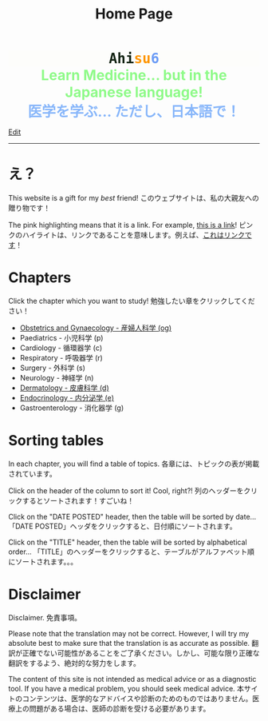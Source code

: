 #+TITLE: Home Page
#+OPTIONS: toc:nil

#+BEGIN_EXPORT html
<div style="font-family: monospace; background-color: #FDFDFB; font-weight: bolder; font-size: 2em; text-align: center;">
<span style="color: #152515;">Ahi</span><span style="color: #FF9600;">su</span><span style="color: #6c9cf6;">6</span>
</div>
<div style="color: #8ffa89; background-color: transparent; font-weight: bolder; font-size: 2em; text-align: center;">Learn Medicine... but in the Japanese language!</div>
<div style="color: #89b7fa; background-color: transparent; font-weight: bold; font-size: 2em; text-align: center;">医学を学ぶ... ただし、日本語で！</div>
#+END_EXPORT

[[https://github.com/ahisu6/ahisu6.github.io/edit/main/src/index.org][Edit]]

-----

* え？
:PROPERTIES:
:CUSTOM_ID: eh
:END:
This website is a gift for my /best/ friend! @@html:<span class="jp">このウェブサイトは、私の大親友への贈り物です！</span>@@

The pink highlighting means that it is a link. For example, [[https://www.youtube.com/embed/aRCVKqBPsFU][this is a link]]! @@html:<span class="jp">ピンクのハイライトは、リンクであることを意味します。例えば、<a href="https://www.youtube.com/embed/aRCVKqBPsFU">これはリンクです</a>！</span>@@

* Chapters
:PROPERTIES:
:CUSTOM_ID: toc
:END:

Click the chapter which you want to study! @@html:<span class="jp">勉強したい章をクリックしてください！</span>@@

- [[file:./og/index.org][Obstetrics and Gynaecology - 産婦人科学 (og)]]
- Paediatrics - 小児科学 (p)
- Cardiology - 循環器学 (c)
- Respiratory - 呼吸器学 (r)
- Surgery - 外科学 (s)
- Neurology - 神経学 (n)
- [[file:./d/index.org][Dermatology - 皮膚科学 (d)]]
- [[file:./e/index.org][Endocrinology - 内分泌学 (e)]]
- Gastroenterology - 消化器学 (g)

* Sorting tables
:PROPERTIES:
:CUSTOM_ID: orgdcbac4b
:END:

In each chapter, you will find a table of topics. @@html:<span class="jp">各章には、トピックの表が掲載されています。</span>@@

Click on the header of the column to sort it! Cool, right?! @@html:<span class="jp">列のヘッダーをクリックするとソートされます！すごいね！</span>@@

Click on the "DATE POSTED" header, then the table will be sorted by date... @@html:<span class="jp">「DATE POSTED」ヘッダをクリックすると、日付順にソートされます。</span>@@

Click on the "TITLE" header, then the table will be sorted by alphabetical order... @@html:<span class="jp">「TITLE」のヘッダーをクリックすると、テーブルがアルファベット順にソートされます。。。</span>@@

* Disclaimer
Disclaimer. @@html:<span class="jp">免責事項。</span>@@

Please note that the translation may not be correct. However, I will try my absolute best to make sure that the translation is as accurate as possible. @@html:<span class="jp">翻訳が正確でない可能性があることをご了承ください。しかし、可能な限り正確な翻訳をするよう、絶対的な努力をします。</span>@@

The content of this site is not intended as medical advice or as a diagnostic tool. If you have a medical problem, you should seek medical advice. @@html:<span class="jp">本サイトのコンテンツは、医学的なアドバイスや診断のためのものではありません。医療上の問題がある場合は、医師の診断を受ける必要があります。</span>@@
